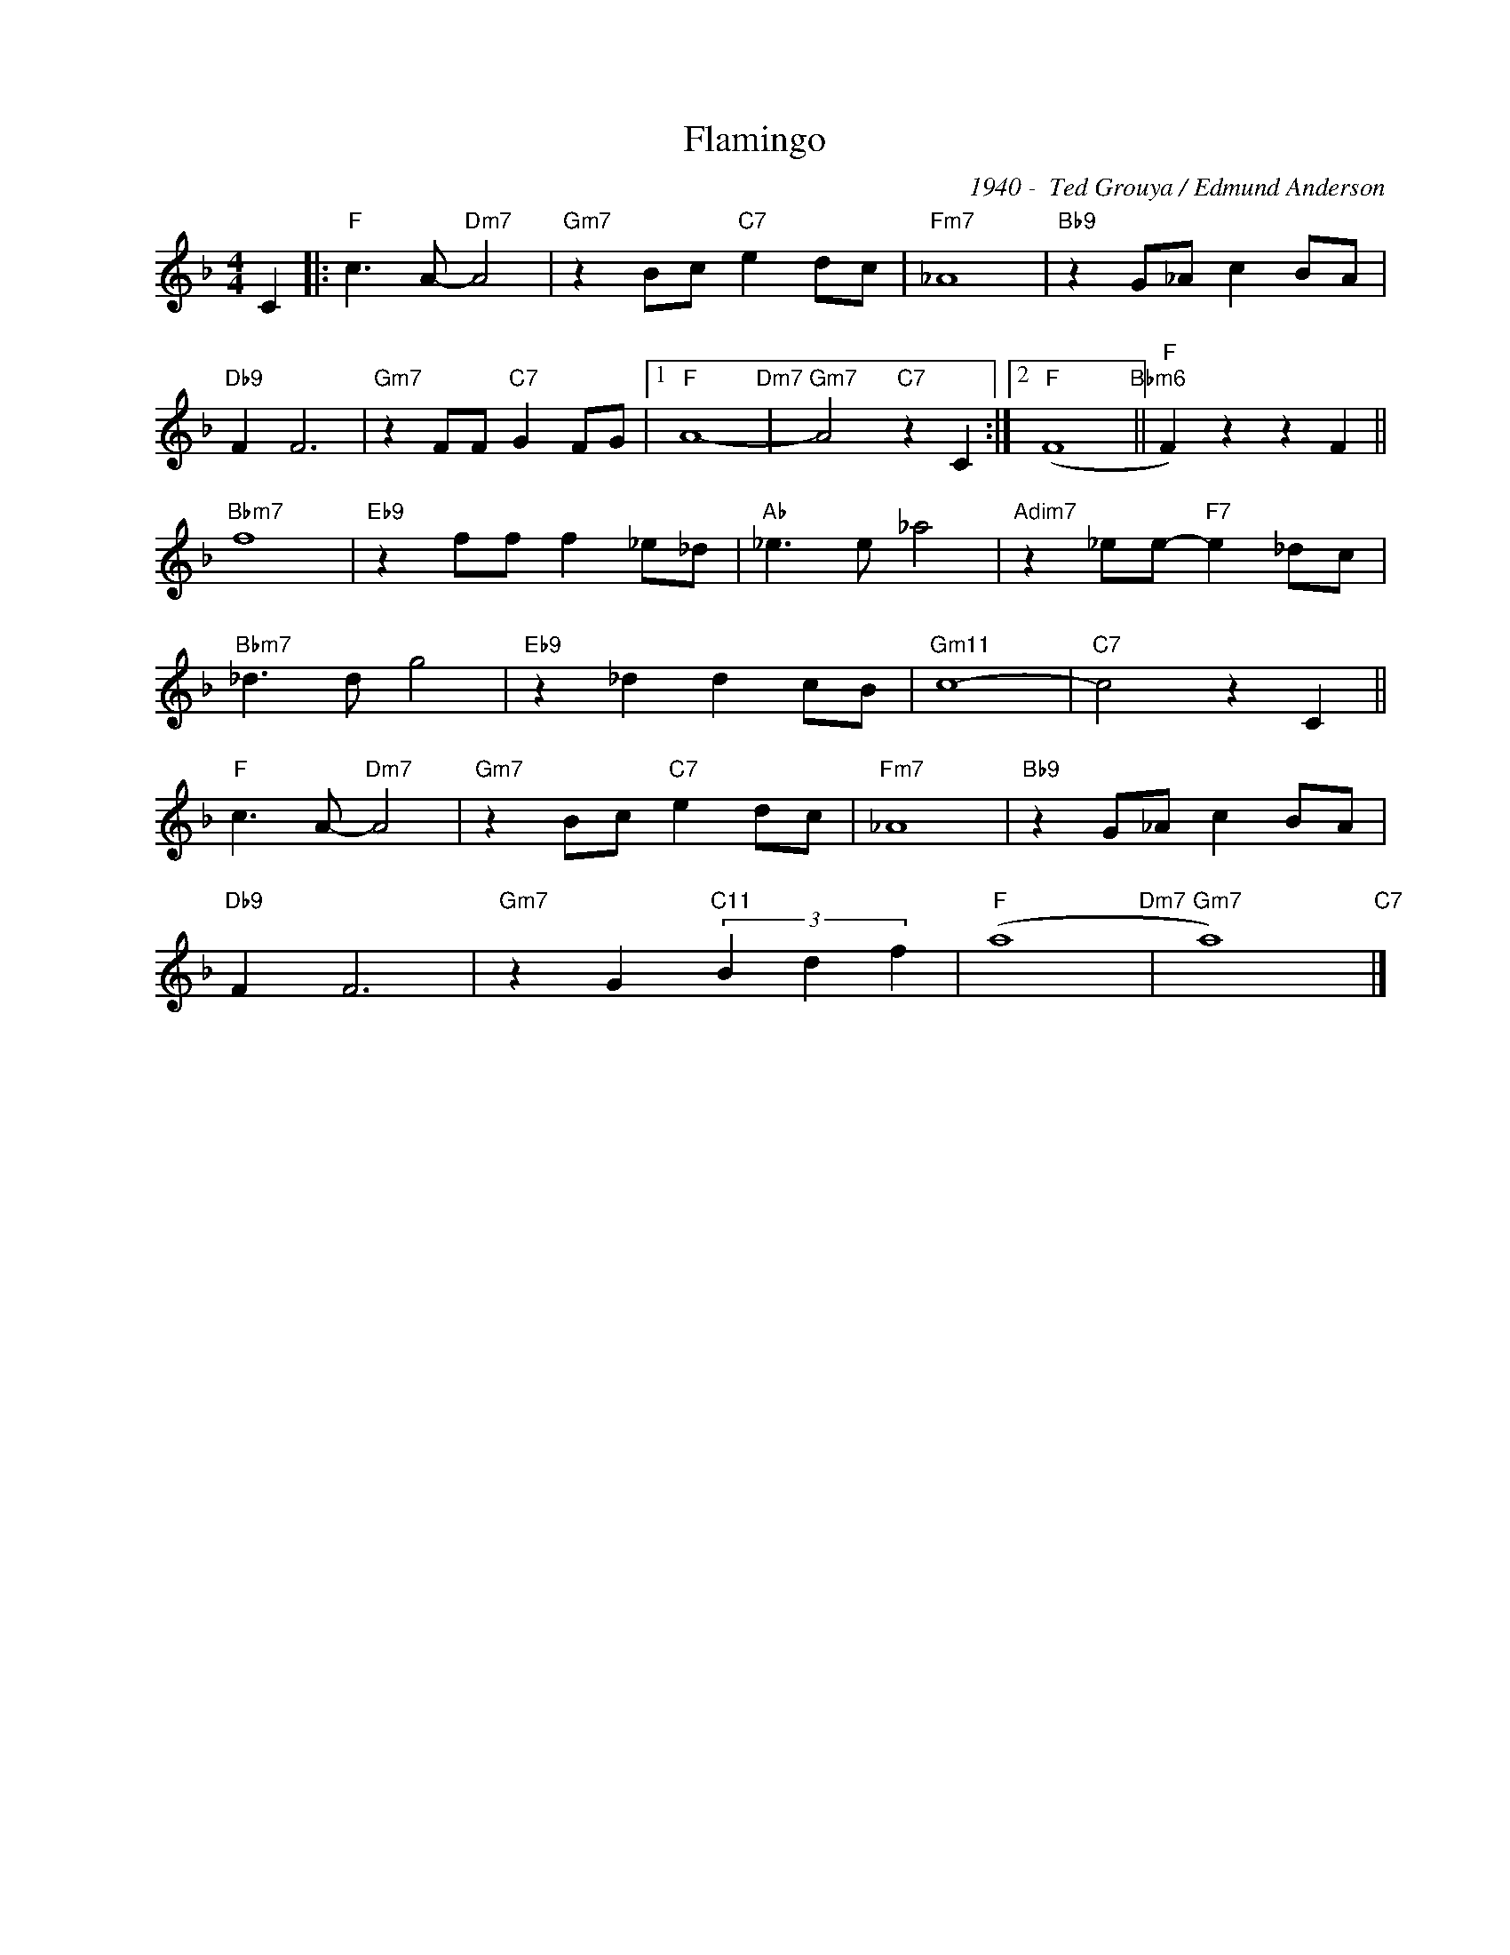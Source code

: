 X:1
T:Flamingo
C:1940 -  Ted Grouya / Edmund Anderson
Z:www.realbook.site
L:1/8
M:4/4
I:linebreak $
K:F
V:1 treble nm=" " snm=" "
V:1
 C2 |:"F" c3 A-"Dm7" A4 |"Gm7" z2 Bc"C7" e2 dc |"Fm7" _A8 |"Bb9" z2 G_A c2 BA |$"Db9" F2 F6 | %6
"Gm7" z2 FF"C7" G2 FG |1"F" A8-"Dm7" |"Gm7" A4"C7" z2 C2 :|2"F" (F8"Bbm6" ||"F" F2) z2 z2 F2 ||$ %11
"Bbm7" f8 |"Eb9" z2 ff f2 _e_d |"Ab" _e3 e _a4 |"Adim7" z2 _ee-"F7" e2 _dc |$"Bbm7" _d3 d g4 | %16
"Eb9" z2 _d2 d2 cB |"Gm11" c8- |"C7" c4 z2 C2 ||$"F" c3 A-"Dm7" A4 |"Gm7" z2 Bc"C7" e2 dc | %21
"Fm7" _A8 |"Bb9" z2 G_A c2 BA |$"Db9" F2 F6 |"Gm7" z2 G2"C11" (3B2 d2 f2 |"F" (a8"Dm7" | %26
"Gm7" a8)"C7" |] %27

